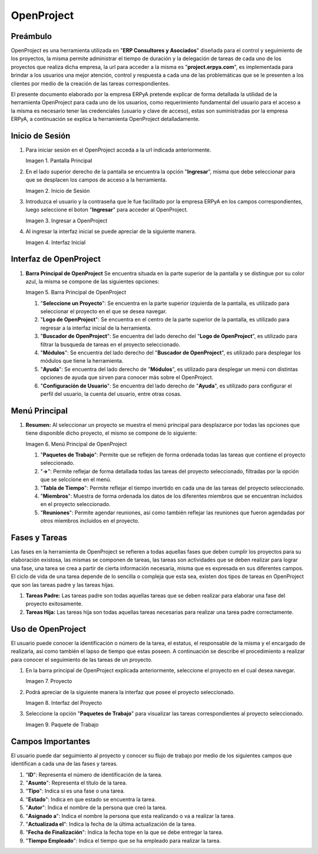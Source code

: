 .. |Pantalla Principal| image:: resources/principal.png
.. |Inicio de Sesión| image:: resources/inicio.png
.. |Ingresar a OpenProject| image:: resources/ingresar.png 
.. |Interfaz Inicial| image:: resources/inicial.png
.. |Barra Principal de OpenProject| image:: resources/barra.png
.. |Menú Principal de OpenProject| image:: resources/proyecto.png 
.. |Proyecto| image:: resources/selecproyecto.png
.. |Interfaz del Proyecto| image:: resources/interfaz.png
.. |Paquete de Trabajo| image:: resources/paquete.png


.. _documento/openproject:

**OpenProject**
===============

**Preámbulo**
-------------

OpenProject es una herramienta utilizada en "**ERP Consultores y Asociados**" diseñada para el control y seguimiento de los proyectos, la misma permite administrar el tiempo de duración y la delegación de tareas de cada uno de los proyectos que realiza dicha empresa, la url para acceder a la misma es "**project.erpya.com**", es implementada para brindar a los usuarios una mejor atención, control y respuesta a cada una de las problemáticas que se le presenten a los clientes por medio de la creación de las tareas correspondientes.

El presente documento elaborado por la empresa ERPyA pretende explicar de forma detallada la utilidad de la herramienta OpenProject para cada uno de los usuarios, como requerimiento fundamental del usuario para el acceso a la misma es necesario tener las credenciales (usuario y clave de acceso), estas son suministradas por la empresa ERPyA, a continuación se explica la herramienta OpenProject detalladamente.

**Inicio de Sesión**
--------------------

#. Para iniciar sesión en el OpenProject acceda a la url indicada anteriormente. 

   |Pantalla Principal| 
 
   Imagen 1. Pantalla Principal
   

#. En el lado superior derecho de la pantalla se encuentra la opción "**Ingresar**", misma que debe seleccionar para que se desplacen los campos de acceso a la herramienta. 

   |Inicio de Sesión| 
 
   Imagen 2. Inicio de Sesión

#. Introduzca el usuario y la contraseña que le fue facilitado por la empresa ERPyA en los campos correspondientes, luego seleccione el boton "**Ingresar**" para acceder al OpenProject. 

   |Ingresar a OpenProject| 
 
   Imagen 3. Ingresar a OpenProject

#. Al ingresar la interfaz inicial se puede apreciar de la siguiente manera. 

   |Interfaz Inicial| 
 
   Imagen 4. Interfaz Inicial

**Interfaz de OpenProject**
---------------------------

#. **Barra Principal de OpenProject** Se encuentra situada en la parte superior de la pantalla y se distingue por su color azul, la misma se compone de las siguientes opciones: 

   |Barra Principal de OpenProject| 
   
   Imagen 5. Barra Principal de OpenProject

   #. "**Seleccione un Proyecto**": Se encuentra en la parte superior izquierda de la pantalla, es utilizado para seleccionar el proyecto en el que se desea navegar.

   #. "**Logo de OpenProject**": Se encuentra en el centro de la parte superior de la pantalla, es utilizado para regresar a la interfaz inicial de la herramienta.

   #. "**Buscador de OpenProject**": Se encuentra del lado derecho del "**Logo de OpenProject**", es utilizado para filtrar la busqueda de tareas en el proyecto seleccionado.

   #. "**Módulos**": Se encuentra del lado derecho del "**Buscador de OpenProject**", es utilizado para desplegar los módulos que tiene la herramienta.

   #. "**Ayuda**": Se encuentra del lado derecho de "**Módulos**", es utilizado para desplegar un menú con distintas opciones de ayuda que sirven para conocer más sobre el OpenProject.

   #. "**Configuración de Usuario**": Se encuentra del lado derecho de "**Ayuda**", es utilizado para configurar el perfil del usuario, la cuenta del usuario, entre otras cosas.

**Menú Principal**
------------------

#. **Resumen:** Al seleccionar un proyecto se muestra el menú principal para desplazarce por todas las opciones que tiene disponible dicho proyecto, el mismo se compone de lo siguiente:

   |Menú Principal de OpenProject|

   Imagen 6. Menú Principal de OpenProject

   #. "**Paquetes de Trabajo**": Permite que se reflejen de forma ordenada todas las tareas que contiene el proyecto seleccionado.

   #. "**->**": Permite reflejar de forma detallada todas las tareas del proyecto seleccionado, filtradas por la opción que se selccione en el menú.

   #. "**Tabla de Tiempo**": Permite reflejar el tiempo invertido en cada una de las tareas del proyecto seleccionado.

   #. "**Miembros**": Muestra de forma ordenada los datos de los diferentes miembros que se encuentran incluidos en el proyecto seleccionado.

   #. "**Reuniones**": Permite agendar reuniones, así como también reflejar las reuniones que fueron agendadas por otros miembros incluidos en el proyecto.

**Fases y Tareas**
------------------

Las fases en la herramienta de OpenProject se refieren a todas aquellas fases que deben cumplir los proyectos para su elaboración existosa, las mismas se componen de tareas, las tareas son actividades que se deben realizar para lograr una fase, una tarea se crea a partir de cierta información necesaria, misma que es expresada en sus diferentes campos. El ciclo de vida de una tarea depende de lo sencilla o compleja que esta sea, existen dos tipos de tareas en OpenProject que son las tareas padre y las tareas hijas.

#. **Tareas Padre:** Las tareas padre son todas aquellas tareas que se deben realizar para elaborar una fase del proyecto exitosamente.

#. **Tareas Hija:** Las tareas hija son todas aquellas tareas necesarias para realizar una tarea padre correctamente.

**Uso de OpenProject**
----------------------

El usuario puede conocer la identificación o número de la tarea, el estatus, el responsable de la misma y el encargado de realizarla, así como también el lapso de tiempo que estas poseen. A continuación se describe el procedimiento a realizar para conocer el seguimiento de las tareas de un proyecto.

#. En la barra principal de OpenProject explicada anteriormente, seleccione el proyecto en el cual desea navegar. 

   |Proyecto| 
 
   Imagen 7. Proyecto

#. Podrá apreciar de la siguiente manera la interfaz que posee el proyecto seleccionado. 

   |Interfaz del Proyecto| 
   
   Imagen 8. Interfaz del Proyecto     

#. Seleccione la opción "**Paquetes de Trabajo**" para visualizar las tareas correspondientes al proyecto seleccionado. 

   |Paquete de Trabajo| 
   
   Imagen 9. Paquete de Trabajo

.. example::

   "**Ejemplo**"

      Una tarea hija se distingue de una tarea padre porque las tareas hijas se encuentran dentro de las tareas padres, como ejemplo del caso se presenta la tarea padre número "**4536**" y sus tareas hijas número "**4542**" y "**4543**" expuestas en la imagen anterior:

      - Gestión Financiera

         - Gestión de Tesorería
         - Gestión de Cobranza

**Campos Importantes**
----------------------

El usuario puede dar seguimiento al proyecto y conocer su flujo de trabajo por medio de los siguientes campos que identifican a cada una de las fases y tareas.

#. "**ID**": Representa el número de identificación de la tarea.

#. "**Asunto**": Representa el título de la tarea.

#. "**Tipo**": Indica si es una fase o una tarea.

#. "**Estado**": Indica en que estado se encuentra la tarea.

#. "**Autor**": Indica el nombre de la persona que creó la tarea.

#. "**Asignado a**": Indica el nombre la persona que esta realizando o va a realizar la tarea.

#. "**Actualizada el**": Indica la fecha de la última actualización de la tarea.

#. "**Fecha de Finalización**": Indica la fecha tope en la que se debe entregar la tarea.

#. "**Tiempo Empleado**": Indica el tiempo que se ha empleado para realizar la tarea.
